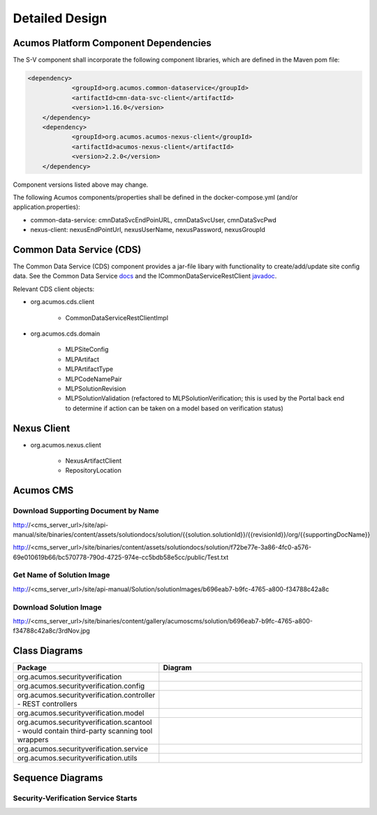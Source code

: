 .. ===============LICENSE_START=======================================================
.. Acumos CC-BY-4.0
.. ===================================================================================
.. Copyright (C) 2017-2018 AT&T Intellectual Property & Tech Mahindra. All rights reserved.
.. ===================================================================================
.. This Acumos documentation file is distributed by AT&T and Tech Mahindra
.. under the Creative Commons Attribution 4.0 International License (the "License");
.. you may not use this file except in compliance with the License.
.. You may obtain a copy of the License at
..
.. http://creativecommons.org/licenses/by/4.0
..
.. This file is distributed on an "AS IS" BASIS,
.. WITHOUT WARRANTIES OR CONDITIONS OF ANY KIND, either express or implied.
.. See the License for the specific language governing permissions and
.. limitations under the License.
.. ===============LICENSE_END=========================================================

===============
Detailed Design
===============

Acumos Platform Component Dependencies
======================================
The S-V component shall incorporate the following component libraries, which are defined in the Maven pom file:

.. code:: xml

    <dependency>
		<groupId>org.acumos.common-dataservice</groupId>
		<artifactId>cmn-data-svc-client</artifactId>
		<version>1.16.0</version>
	</dependency>
	<dependency>
		<groupId>org.acumos.acumos-nexus-client</groupId>
		<artifactId>acumos-nexus-client</artifactId>
		<version>2.2.0</version>
	</dependency>

Component versions listed above may change.

The following Acumos components/properties shall be defined in the docker-compose.yml (and/or application.properties):

* common-data-service: cmnDataSvcEndPoinURL, cmnDataSvcUser, cmnDataSvcPwd
* nexus-client: nexusEndPointUrl, nexusUserName, nexusPassword, nexusGroupId



Common Data Service (CDS)
=========================

The Common Data Service (CDS) component provides a jar-file libary with functionality to create/add/update site config data.
See the Common Data Service `docs <https://docs.acumos.org/en/latest/submodules/common-dataservice/docs/index.html>`_ and the ICommonDataServiceRestClient `javadoc <https://javadocs.acumos.org/org.acumos.common-dataservice/master/org/acumos/cds/client/ICommonDataServiceRestClient.html>`_.

Relevant CDS client objects:

* org.acumos.cds.client

    * CommonDataServiceRestClientImpl

* org.acumos.cds.domain

    * MLPSiteConfig
    * MLPArtifact
    * MLPArtifactType
    * MLPCodeNamePair
    * MLPSolutionRevision
    * MLPSolutionValidation (refactored to MLPSolutionVerification; this is used by the Portal back end to determine if action can be taken on a model based on verification status)


Nexus Client
============
* org.acumos.nexus.client

    * NexusArtifactClient
    * RepositoryLocation


Acumos CMS
==========

Download Supporting Document by Name
------------------------------------
http://<cms_server_url>/site/api-manual/site/binaries/content/assets/solutiondocs/solution/{{solution.solutionId}}/{{revisionId}}/org/{{supportingDocName}}

http://<cms_server_url>/site/binaries/content/assets/solutiondocs/solution/f72be77e-3a86-4fc0-a576-69e010619b66/bc570778-790d-4725-974e-cc5bdb58e5cc/public/Test.txt


Get Name of  Solution Image
---------------------------
http://<cms_server_url>/site/api-manual/Solution/solutionImages/b696eab7-b9fc-4765-a800-f34788c42a8c

Download Solution Image
-----------------------
http://<cms_server_url>/site/binaries/content/gallery/acumoscms/solution/b696eab7-b9fc-4765-a800-f34788c42a8c/3rdNov.jpg


Class Diagrams
==============

.. csv-table::
    :header: "Package", "Diagram"
    :widths: 25, 75
    :align: left

    org.acumos.securityverification, .. image:: ../images/class-diagrams/securityverification.png
    org.acumos.securityverification.config, .. image:: ../images/class-diagrams/config.png
    org.acumos.securityverification.controller - REST controllers, .. image:: ../images/class-diagrams/controller.png
    org.acumos.securityverification.model, .. image:: ../images/class-diagrams/model.png
    org.acumos.securityverification.scantool - would contain third-party scanning tool wrappers, .. image:: ../images/class-diagrams/scantool.png
    org.acumos.securityverification.service, .. image:: ../images/class-diagrams/service.png
    org.acumos.securityverification.utils, .. image:: ../images/class-diagrams/utils.png



Sequence Diagrams
=================

Security-Verification Service Starts
------------------------------------

.. image:: ../images/sequence/SecurityVerificationStart.png


